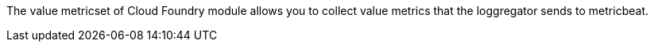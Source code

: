 The value metricset of Cloud Foundry module allows you to collect value metrics that the
loggregator sends to metricbeat.
